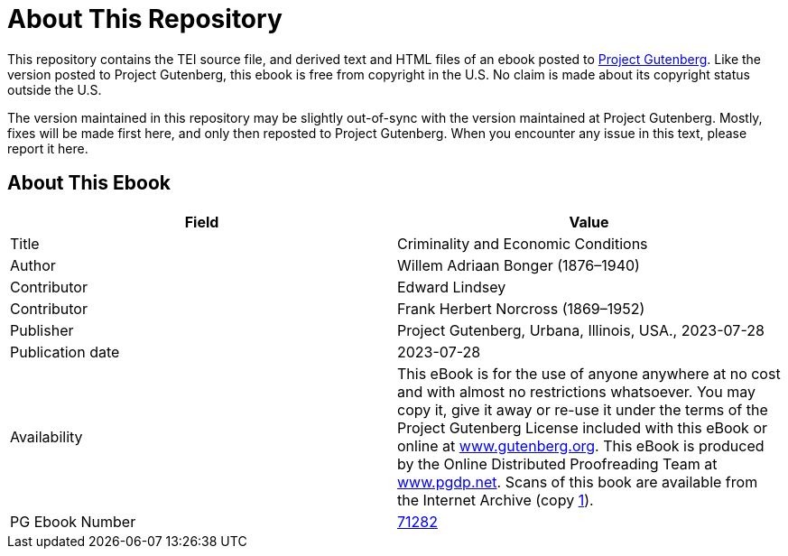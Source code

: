 = About This Repository

This repository contains the TEI source file, and derived text and HTML files of an ebook posted to https://www.gutenberg.org/[Project Gutenberg]. Like the version posted to Project Gutenberg, this ebook is free from copyright in the U.S. No claim is made about its copyright status outside the U.S.

The version maintained in this repository may be slightly out-of-sync with the version maintained at Project Gutenberg. Mostly, fixes will be made first here, and only then reposted to Project Gutenberg. When you encounter any issue in this text, please report it here.

== About This Ebook

|===
|Field |Value

|Title |Criminality and Economic Conditions
|Author |Willem Adriaan Bonger (1876–1940)
|Contributor |Edward Lindsey
|Contributor |Frank Herbert Norcross (1869–1952)
|Publisher |Project Gutenberg, Urbana, Illinois, USA., 2023-07-28
|Publication date |2023-07-28
|Availability |This eBook is for the use of anyone anywhere at no cost and with almost no restrictions whatsoever. You may copy it, give it away or re-use it under the terms of the Project Gutenberg License included with this eBook or online at https://www.gutenberg.org/[www.gutenberg.org]. This eBook is produced by the Online Distributed Proofreading Team at https://www.pgdp.net/[www.pgdp.net]. Scans of this book are available from the Internet Archive (copy https://archive.org/details/criminalityecono00bong[1]).
|PG Ebook Number |https://www.gutenberg.org/ebooks/71282[71282]
|===
